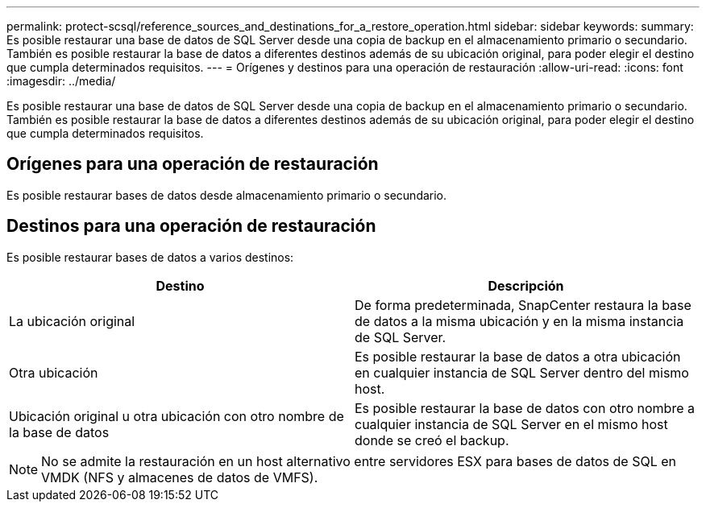 ---
permalink: protect-scsql/reference_sources_and_destinations_for_a_restore_operation.html 
sidebar: sidebar 
keywords:  
summary: Es posible restaurar una base de datos de SQL Server desde una copia de backup en el almacenamiento primario o secundario. También es posible restaurar la base de datos a diferentes destinos además de su ubicación original, para poder elegir el destino que cumpla determinados requisitos. 
---
= Orígenes y destinos para una operación de restauración
:allow-uri-read: 
:icons: font
:imagesdir: ../media/


[role="lead"]
Es posible restaurar una base de datos de SQL Server desde una copia de backup en el almacenamiento primario o secundario. También es posible restaurar la base de datos a diferentes destinos además de su ubicación original, para poder elegir el destino que cumpla determinados requisitos.



== Orígenes para una operación de restauración

Es posible restaurar bases de datos desde almacenamiento primario o secundario.



== Destinos para una operación de restauración

Es posible restaurar bases de datos a varios destinos:

|===
| Destino | Descripción 


 a| 
La ubicación original
 a| 
De forma predeterminada, SnapCenter restaura la base de datos a la misma ubicación y en la misma instancia de SQL Server.



 a| 
Otra ubicación
 a| 
Es posible restaurar la base de datos a otra ubicación en cualquier instancia de SQL Server dentro del mismo host.



 a| 
Ubicación original u otra ubicación con otro nombre de la base de datos
 a| 
Es posible restaurar la base de datos con otro nombre a cualquier instancia de SQL Server en el mismo host donde se creó el backup.

|===

NOTE: No se admite la restauración en un host alternativo entre servidores ESX para bases de datos de SQL en VMDK (NFS y almacenes de datos de VMFS).

